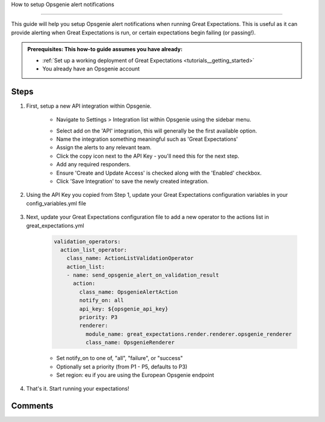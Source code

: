 .. _how_to_guides__miscellaneous__how_to_setup_opsgenie_alert_notifications:

How to setup Opsgenie alert notifications

===============================

This guide will help you setup Opsgenie alert notifications when running Great Expectations. This is useful as it can provide alerting when Great Expectations is run, or certain expectations begin failing (or passing!).

.. admonition:: Prerequisites: This how-to guide assumes you have already:

  - :ref:`Set up a working deployment of Great Expectations <tutorials__getting_started>`
  - You already have an Opsgenie account

Steps
-----

1. First, setup a new API integration within Opsgenie.

    - Navigate to Settings > Integration list within Opsgenie using the sidebar menu.

    .. image:: /images/opsgenie_integration_list.png

    - Select add on the 'API' integration, this will generally be the first available option.

    - Name the integration something meaningful such as 'Great Expectations'

    - Assign the alerts to any relevant team.

    - Click the copy icon next to the API Key - you'll need this for the next step.

    - Add any required responders.

    - Ensure 'Create and Update Access' is checked along with the 'Enabled' checkbox.

    - Click 'Save Integration' to save the newly created integration.

2. Using the API Key you copied from Step 1, update your Great Expectations configuration variables in your config_variables.yml file

    .. code-block:: yaml
        opsgenie_api_key: YOUR-API-KEY


3. Next, update your Great Expectations configuration file to add a new operator to the actions list in great_expectations.yml

    .. code-block:: yaml

        validation_operators:
          action_list_operator:
            class_name: ActionListValidationOperator
            action_list:
            - name: send_opsgenie_alert_on_validation_result
              action:
                class_name: OpsgenieAlertAction
                notify_on: all
                api_key: ${opsgenie_api_key}
                priority: P3
                renderer:
                  module_name: great_expectations.render.renderer.opsgenie_renderer
                  class_name: OpsgenieRenderer

    - Set notify_on to one of, "all", "failure", or "success"
    - Optionally set a priority (from P1 - P5, defaults to P3)
    - Set region: eu if you are using the European Opsgenie endpoint

4. That's it. Start running your expectations!


Comments
--------

.. discourse::
   :topic_identifier: 123
